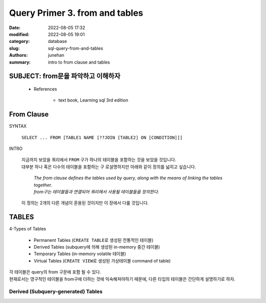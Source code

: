 Query Primer 3. from and tables
###############################

:date: 2022-08-05 17:32
:modified: 2022-08-05 19:01
:category: database
:slug: sql-query-from-and-tables
:authors: junehan
:summary: intro to from clause and tables

SUBJECT: from문을 파악하고 이해하자
-----------------------------------

   - References

      - text book, Learning sql 3rd edition

From Clause
-----------

SYNTAX

   ``SELECT ... FROM [TABLE1 NAME [??JOIN [TABLE2] ON [CONDITION]]]``

INTRO

   | 지금까지 보았을 쿼리에서 ``FROM`` 구가 하나의 테이블을 포함하는 것을 보았을 것입니다.
   | 대부분 하나 혹은 다수의 테이블을 포함하는 구 로설명하지만 아래와 같이 정의를 넓히고 싶습니다.

      | *The from clause defines the tables used by query, along with the means of linking the tables together.*
      | *from구는 테이블들과 연결되어 쿼리에서 사용될 테이블들을 정의한다.*

   | 이 정의는 2개의 다른 개념이 혼용된 것이지만 이 장에서 다룰 것입니다.

TABLES
------

4-Types of Tables

   - Permanent Tables (``CREATE TABLE``\로 생성된 전통적인 테이블)
   - Derived Tables (subquery에 의해 생성된 in-memory 중간 테이블)
   - Temporary Tables (in-memory volatile 테이블)
   - Virtual Tables (``CREATE VIEW``\로 생성된 가상테이블 command of table)

| 각 테이블은 query의 from 구문에 포함 될 수 있다.
| 현재로서는 영구적인 테이블을 from구에 더하는 것에 익숙해져야하기 때문에, 다른 타입의 테이블은 간단하게 설명하기로 하자.

Derived (Subquery-generated) Tables
^^^^^^^^^^^^^^^^^^^^^^^^^^^^^^^^^^^^

